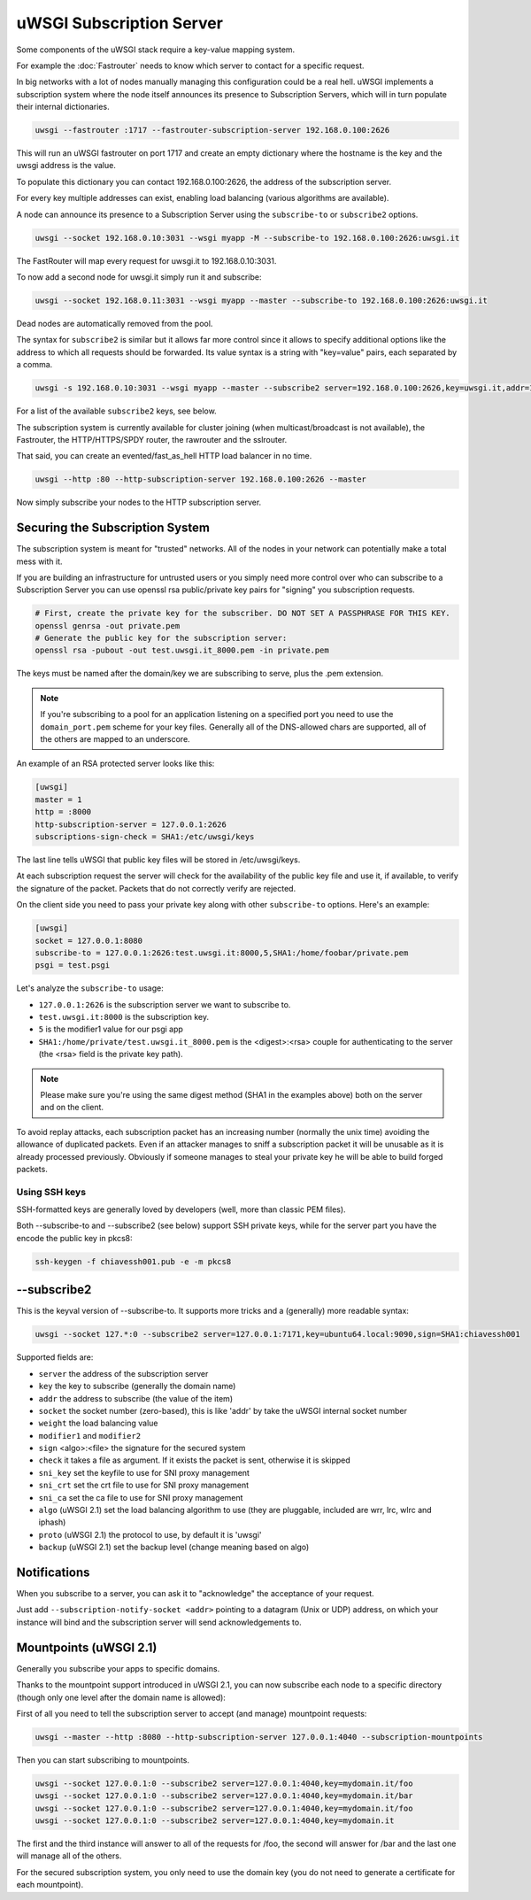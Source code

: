 uWSGI Subscription Server
=========================

Some components of the uWSGI stack require a key-value mapping system.

For example the :doc:`Fastrouter` needs to know which server to contact for a specific request.

In big networks with a lot of nodes manually managing this configuration could be a real hell.
uWSGI implements a subscription system where the node itself announces its presence to Subscription Servers, which will in turn populate their internal dictionaries.

.. code-block:: sh

    uwsgi --fastrouter :1717 --fastrouter-subscription-server 192.168.0.100:2626

This will run an uWSGI fastrouter on port 1717 and create an empty dictionary where the hostname is the key and the uwsgi address is the value.

To populate this dictionary you can contact 192.168.0.100:2626, the address of the subscription server.

For every key multiple addresses can exist, enabling load balancing (various algorithms are available).

A node can announce its presence to a Subscription Server using the ``subscribe-to`` or ``subscribe2`` options.

.. code-block:: sh

    uwsgi --socket 192.168.0.10:3031 --wsgi myapp -M --subscribe-to 192.168.0.100:2626:uwsgi.it

The FastRouter will map every request for uwsgi.it to 192.168.0.10:3031.

To now add a second node for uwsgi.it simply run it and subscribe:

.. code-block:: xxx

    uwsgi --socket 192.168.0.11:3031 --wsgi myapp --master --subscribe-to 192.168.0.100:2626:uwsgi.it

Dead nodes are automatically removed from the pool.

The syntax for ``subscribe2`` is similar but it allows far more control since it allows to specify additional options like the address to which all requests should be forwarded. Its value syntax is a string with "key=value" pairs, each separated by a comma.

.. code-block:: sh

    uwsgi -s 192.168.0.10:3031 --wsgi myapp --master --subscribe2 server=192.168.0.100:2626,key=uwsgi.it,addr=192.168.0.10:3031

For a list of the available ``subscribe2`` keys, see below.

The subscription system is currently available for cluster joining (when multicast/broadcast is not available), the Fastrouter, the HTTP/HTTPS/SPDY router, the rawrouter and the sslrouter.

That said, you can create an evented/fast_as_hell HTTP load balancer in no time.

.. code-block:: sh

    uwsgi --http :80 --http-subscription-server 192.168.0.100:2626 --master

Now simply subscribe your nodes to the HTTP subscription server.

Securing the Subscription System
--------------------------------

The subscription system is meant for "trusted" networks. All of the nodes in your network can potentially make a total mess with it.

If you are building an infrastructure for untrusted users or you simply need more control over who can subscribe to a Subscription Server you can use openssl rsa public/private key pairs for "signing" you subscription requests.

.. code-block:: sh

    # First, create the private key for the subscriber. DO NOT SET A PASSPHRASE FOR THIS KEY.
    openssl genrsa -out private.pem
    # Generate the public key for the subscription server:
    openssl rsa -pubout -out test.uwsgi.it_8000.pem -in private.pem

The keys must be named after the domain/key we are subscribing to serve, plus the .pem extension.

.. note:: If you're subscribing to a pool for an application listening on a specified port you need to use the ``domain_port.pem`` scheme for your key files. Generally all of the DNS-allowed chars are supported, all of the others are mapped to an underscore.

An example of an RSA protected server looks like this:

.. code-block:: ini

    [uwsgi]
    master = 1
    http = :8000
    http-subscription-server = 127.0.0.1:2626
    subscriptions-sign-check = SHA1:/etc/uwsgi/keys

The last line tells uWSGI that public key files will be stored in /etc/uwsgi/keys.

At each subscription request the server will check for the availability of the public key file and use it, if available, to verify the signature of the packet. Packets that do not correctly verify are rejected.

On the client side you need to pass your private key along with other ``subscribe-to`` options. Here's an example:

.. code-block:: ini

    [uwsgi]
    socket = 127.0.0.1:8080
    subscribe-to = 127.0.0.1:2626:test.uwsgi.it:8000,5,SHA1:/home/foobar/private.pem
    psgi = test.psgi

Let's analyze the ``subscribe-to`` usage:

* ``127.0.0.1:2626`` is the subscription server we want to subscribe to.
* ``test.uwsgi.it:8000`` is the subscription key.
* ``5`` is the modifier1 value for our psgi app
* ``SHA1:/home/private/test.uwsgi.it_8000.pem`` is the <digest>:<rsa> couple for authenticating to the server (the <rsa> field is the private key path).

.. note:: Please make sure you're using the same digest method (SHA1 in the examples above) both on the server and on the client.

To avoid replay attacks, each subscription packet has an increasing number (normally the unix time) avoiding the allowance of duplicated packets.
Even if an attacker manages to sniff a subscription packet it will be unusable as it is already processed previously.
Obviously if someone manages to steal your private key he will be able to build forged packets.

Using SSH keys
**************

SSH-formatted keys are generally loved by developers (well, more than classic PEM files).

Both --subscribe-to and --subscribe2 (see below) support SSH private keys, while for the server part you have the encode the public key in pkcs8:

.. code-block:: sh

   ssh-keygen -f chiavessh001.pub -e -m pkcs8
   
--subscribe2
------------

This is the keyval version of --subscribe-to. It supports more tricks and a (generally) more readable syntax:

.. code-block:: sh

   uwsgi --socket 127.*:0 --subscribe2 server=127.0.0.1:7171,key=ubuntu64.local:9090,sign=SHA1:chiavessh001
   
   
Supported fields are:

* ``server`` the address of the subscription server
* ``key`` the key to subscribe (generally the domain name)
* ``addr`` the address to subscribe (the value of the item)
* ``socket`` the socket number (zero-based), this is like 'addr' by take the uWSGI internal socket number
* ``weight`` the load balancing value
* ``modifier1`` and ``modifier2``
* ``sign`` <algo>:<file> the signature for the secured system
* ``check`` it takes a file as argument. If it exists the packet is sent, otherwise it is skipped
* ``sni_key`` set the keyfile to use for SNI proxy management
* ``sni_crt`` set the crt file to use for SNI proxy management
* ``sni_ca`` set the ca file to use for SNI proxy management
* ``algo`` (uWSGI 2.1) set the load balancing algorithm to use (they are pluggable, included are wrr, lrc, wlrc and iphash)
* ``proto`` (uWSGI 2.1) the protocol to use, by default it is 'uwsgi'
* ``backup`` (uWSGI 2.1) set the backup level (change meaning based on algo)

Notifications
-------------

When you subscribe to a server, you can ask it to "acknowledge" the acceptance of your request.

Just add ``--subscription-notify-socket <addr>`` pointing to a datagram (Unix or UDP) address, on which your instance will bind and the subscription server will send acknowledgements to.

Mountpoints (uWSGI 2.1)
-----------------------

Generally you subscribe your apps to specific domains.

Thanks to the mountpoint support introduced in uWSGI 2.1, you can now subscribe each node to a specific directory (though only one level after the domain name is allowed):

First of all you need to tell the subscription server to accept (and manage) mountpoint requests:

.. code-block:: sh

   uwsgi --master --http :8080 --http-subscription-server 127.0.0.1:4040 --subscription-mountpoints
   
Then you can start subscribing to mountpoints.
   
.. code-block:: sh

   uwsgi --socket 127.0.0.1:0 --subscribe2 server=127.0.0.1:4040,key=mydomain.it/foo
   uwsgi --socket 127.0.0.1:0 --subscribe2 server=127.0.0.1:4040,key=mydomain.it/bar
   uwsgi --socket 127.0.0.1:0 --subscribe2 server=127.0.0.1:4040,key=mydomain.it/foo
   uwsgi --socket 127.0.0.1:0 --subscribe2 server=127.0.0.1:4040,key=mydomain.it

The first and the third instance will answer to all of the requests for /foo, the second will answer for /bar and the last one will manage all of the others.

For the secured subscription system, you only need to use the domain key (you do not need to generate a certificate for each mountpoint).
